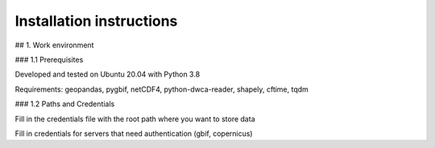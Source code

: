 Installation instructions
=========================

## 1. Work environment

### 1.1 Prerequisites

Developed and tested on Ubuntu 20.04 with Python 3.8

Requirements: geopandas, pygbif, netCDF4, python-dwca-reader, shapely, cftime, tqdm

### 1.2 Paths and Credentials

Fill in the credentials file with the root path where you want to store data

Fill in credentials for servers that need authentication (gbif, copernicus)